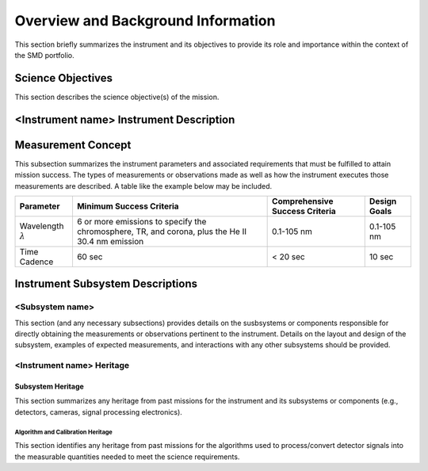 .. _overview_and_bkg:

***********************************
Overview and Background Information
***********************************

This section briefly summarizes the instrument and its objectives to provide its role and importance
within the context of the SMD portfolio.

Science Objectives
==================

This section describes the science objective(s) of the mission.

<Instrument name> Instrument Description
========================================


Measurement Concept
===================
This subsection summarizes the instrument parameters and associated requirements that must
be fulfilled to attain mission success. The types of measurements or observations made as well
as how the instrument executes those measurements are described. A table like the example
below may be included.

+----------------+----------------------------+--------------------------------+--------------+
| Parameter      | Minimum Success Criteria   | Comprehensive Success Criteria | Design Goals |
+================+============================+================================+==============+
| Wavelength     | 6 or more emissions to     | 0.1-105 nm                     | 0.1-105 nm   |
| :math:`\lambda`| specify the chromosphere,  |                                |              |
|                | TR, and corona, plus the   |                                |              |
|                | He II 30.4 nm emission     |                                |              |
+----------------+----------------------------+--------------------------------+--------------+
| Time Cadence   |                     60 sec |                    < 20 sec    |       10 sec |
+----------------+----------------------------+--------------------------------+--------------+

Instrument Subsystem Descriptions
=================================

<Subsystem name>
----------------
This section (and any necessary subsections) provides details on the susbsystems or components
responsible for directly obtaining the measurements or observations pertinent to the instrument. Details
on the layout and design of the subsystem, examples of expected measurements, and interactions with
any other subsystems should be provided.

<Instrument name> Heritage
--------------------------

Subsystem Heritage
^^^^^^^^^^^^^^^^^^
This section summarizes any heritage from past missions for the instrument and its subsystems or
components (e.g., detectors, cameras, signal processing electronics).

Algorithm and Calibration Heritage
""""""""""""""""""""""""""""""""""
This section identifies any heritage from past missions for the algorithms used to process/convert detector
signals into the measurable quantities needed to meet the science requirements.
